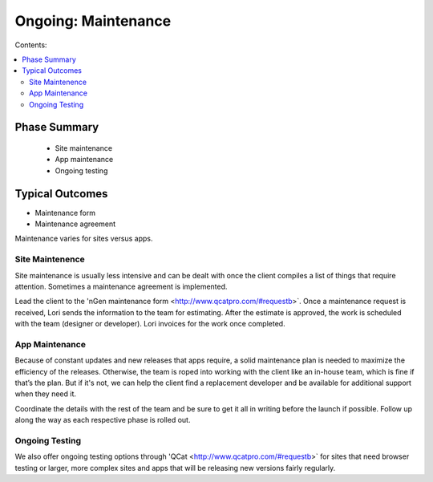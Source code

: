 ====================
Ongoing: Maintenance
====================

Contents:

.. contents::
  :local:
  
-------------
Phase Summary
-------------

 * Site maintenance
 * App maintenance
 * Ongoing testing

----------------
Typical Outcomes
----------------

* Maintenance form
* Maintenance agreement

Maintenance varies for sites versus apps.

Site Maintenence
^^^^^^^^^^^^^^^^

Site maintenance is usually less intensive and can be dealt with once the client compiles a list of things that require attention. Sometimes a maintenance agreement is implemented.

Lead the client to the 'nGen maintenance form <http://www.qcatpro.com/#requestb>`. Once a maintenance request is received, Lori sends the information to the team for estimating. After the estimate is approved, the work is scheduled with the team (designer or developer). Lori invoices for the work once completed.

App Maintenance
^^^^^^^^^^^^^^^

Because of constant updates and new releases that apps require, a solid maintenance plan is needed to maximize the efficiency of the releases. Otherwise, the team is roped into working with the client like an in-house team, which is fine if that’s the plan. But if it's not, we can help the client find a replacement developer and be available for additional support when they need it.

Coordinate the details with the rest of the team and be sure to get it all in writing before the launch if possible. Follow up along the way as each respective phase is rolled out.

Ongoing Testing
^^^^^^^^^^^^^^^

We also offer ongoing testing options through 'QCat <http://www.qcatpro.com/#requestb>` for sites that need browser testing or larger, more complex sites and apps that will be releasing new versions fairly regularly. 

